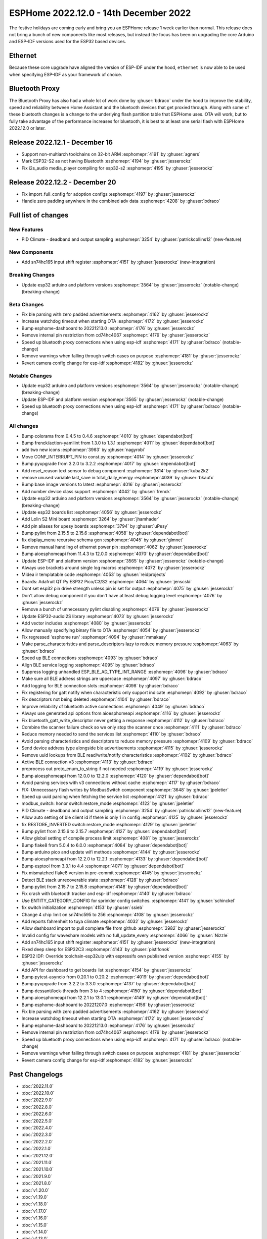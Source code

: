 ESPHome 2022.12.0 - 14th December 2022
======================================

.. seo::
    :description: Changelog for ESPHome 2022.12.0.
    :image: /_static/changelog-2022.12.0.png
    :author: Jesse Hills
    :author_twitter: @jesserockz

.. imgtable::
    :columns: 3

    ESP32, components/esp32, esp32.svg
    Bluetooth Proxy, components/bluetooth_proxy, bluetooth.svg
    SN74HC165 I/O Expander, components/sn74hc165, sn74hc595.jpg

The festive holidays are coming early and bring you an ESPHome release 1 week earlier than normal.
This release does not bring a bunch of new components like most releases, but instead the focus
has been on upgrading the core Arduino and ESP-IDF versions used for the ESP32 based devices.

Ethernet
--------

Because these core upgrade have aligned the version of ESP-IDF under the hood, ``ethernet``
is now able to be used when specifying ESP-IDF as your framework of choice.

Bluetooth Proxy
---------------

The Bluetooth Proxy has also had a whole lot of work done by :ghuser:`bdraco` under the hood to
improve the stability, speed and reliability between Home Assistant and the bluetooth devices
that get proxied through. Along with some of these bluetooth changes is a change to the
underlying flash partition table that ESPHome uses. OTA will work, but to fully take advantage
of the performance increases for bluetooth, it is best to at least one serial flash with ESPHome
2022.12.0 or later.

Release 2022.12.1 - December 16
-------------------------------

- Support non-multiarch toolchains on 32-bit ARM :esphomepr:`4191` by :ghuser:`agners`
- Mark ESP32-S2 as not having Bluetooth :esphomepr:`4194` by :ghuser:`jesserockz`
- Fix i2s_audio media_player compiling for esp32-s2 :esphomepr:`4195` by :ghuser:`jesserockz`

Release 2022.12.2 - December 20
-------------------------------

- Fix import_full_config for adoption configs :esphomepr:`4197` by :ghuser:`jesserockz`
- Handle zero padding anywhere in the combined adv data :esphomepr:`4208` by :ghuser:`bdraco`

Full list of changes
--------------------

New Features
^^^^^^^^^^^^

- PID Climate - deadband and output sampling :esphomepr:`3254` by :ghuser:`patrickcollins12` (new-feature)

New Components
^^^^^^^^^^^^^^

- Add sn74hc165 input shift register :esphomepr:`4151` by :ghuser:`jesserockz` (new-integration)

Breaking Changes
^^^^^^^^^^^^^^^^

- Update esp32 arduino and platform versions :esphomepr:`3564` by :ghuser:`jesserockz` (notable-change) (breaking-change)

Beta Changes
^^^^^^^^^^^^

- Fix ble parsing with zero padded advertisements :esphomepr:`4162` by :ghuser:`jesserockz`
- Increase watchdog timeout when starting OTA :esphomepr:`4172` by :ghuser:`jesserockz`
- Bump esphome-dashboard to 20221213.0 :esphomepr:`4176` by :ghuser:`jesserockz`
- Remove internal pin restriction from cd74hc4067 :esphomepr:`4179` by :ghuser:`jesserockz`
- Speed up bluetooth proxy connections when using esp-idf :esphomepr:`4171` by :ghuser:`bdraco` (notable-change)
- Remove warnings when falling through switch cases on purpose :esphomepr:`4181` by :ghuser:`jesserockz`
- Revert camera config change for esp-idf :esphomepr:`4182` by :ghuser:`jesserockz`

Notable Changes
^^^^^^^^^^^^^^^

- Update esp32 arduino and platform versions :esphomepr:`3564` by :ghuser:`jesserockz` (notable-change) (breaking-change)
- Update ESP-IDF and platform version :esphomepr:`3565` by :ghuser:`jesserockz` (notable-change)
- Speed up bluetooth proxy connections when using esp-idf :esphomepr:`4171` by :ghuser:`bdraco` (notable-change)

All changes
^^^^^^^^^^^

- Bump colorama from 0.4.5 to 0.4.6 :esphomepr:`4010` by :ghuser:`dependabot[bot]`
- Bump frenck/action-yamllint from 1.3.0 to 1.3.1 :esphomepr:`4011` by :ghuser:`dependabot[bot]`
- add two new icons :esphomepr:`3963` by :ghuser:`nagyrobi`
- Move CONF_INTERRUPT_PIN to const.py :esphomepr:`4014` by :ghuser:`jesserockz`
- Bump pyupgrade from 3.2.0 to 3.2.2 :esphomepr:`4017` by :ghuser:`dependabot[bot]`
- Add reset_reason text sensor to debug component :esphomepr:`3814` by :ghuser:`kuba2k2`
- remove unused variable last_save in total_daily_energy :esphomepr:`4039` by :ghuser:`bkaufx`
- Bump base image versions to latest :esphomepr:`4016` by :ghuser:`jesserockz`
- Add number device class support :esphomepr:`4042` by :ghuser:`frenck`
- Update esp32 arduino and platform versions :esphomepr:`3564` by :ghuser:`jesserockz` (notable-change) (breaking-change)
- Update esp32 boards list :esphomepr:`4056` by :ghuser:`jesserockz`
- Add Lolin S2 Mini board :esphomepr:`3264` by :ghuser:`jhamhader`
- Add pin aliases for upesy boards :esphomepr:`3794` by :ghuser:`uPesy`
- Bump pylint from 2.15.5 to 2.15.6 :esphomepr:`4058` by :ghuser:`dependabot[bot]`
- fix display_menu recursive schema gen :esphomepr:`4045` by :ghuser:`glmnet`
- Remove manual handling of ethernet power pin :esphomepr:`4062` by :ghuser:`jesserockz`
- Bump aioesphomeapi from 11.4.3 to 12.0.0 :esphomepr:`4070` by :ghuser:`dependabot[bot]`
- Update ESP-IDF and platform version :esphomepr:`3565` by :ghuser:`jesserockz` (notable-change)
- Always use brackets around single log macros :esphomepr:`4072` by :ghuser:`jesserockz`
- Midea ir templatable code :esphomepr:`4053` by :ghuser:`reidprojects`
- Boards: Adafruit QT Py ESP32 Pico/C3/S2 :esphomepr:`4064` by :ghuser:`jenscski`
- Dont set esp32 pin drive strength unless pin is set for output :esphomepr:`4075` by :ghuser:`jesserockz`
- Don't allow debug component if you don't have at least debug logging level :esphomepr:`4076` by :ghuser:`jesserockz`
- Remove a bunch of unnecessary pylint disabling :esphomepr:`4079` by :ghuser:`jesserockz`
- Update ESP32-audioI2S library :esphomepr:`4073` by :ghuser:`jesserockz`
- Add vector includes :esphomepr:`4080` by :ghuser:`jesserockz`
- Allow manually specifying binary file to OTA :esphomepr:`4054` by :ghuser:`jesserockz`
- Fix regressed 'esphome run' :esphomepr:`4094` by :ghuser:`mmakaay`
- Make parse_characteristics and parse_descriptors lazy to reduce memory pressure :esphomepr:`4063` by :ghuser:`bdraco`
- Speed up BLE connections :esphomepr:`4093` by :ghuser:`bdraco`
- Align BLE service logging :esphomepr:`4095` by :ghuser:`bdraco`
- Suppress logging unhandled ESP_BLE_AD_TYPE_INT_RANGE :esphomepr:`4096` by :ghuser:`bdraco`
- Make sure all BLE address strings are uppercase :esphomepr:`4097` by :ghuser:`bdraco`
- Add logging for BLE connection slots :esphomepr:`4098` by :ghuser:`bdraco`
- Fix registering for gatt notify when characteristic only support indicate :esphomepr:`4092` by :ghuser:`bdraco`
- Fix descriptors not being deleted :esphomepr:`4104` by :ghuser:`bdraco`
- Improve reliability of bluetooth active connections :esphomepr:`4049` by :ghuser:`bdraco`
- Always use generated api options from aioesphomeapi :esphomepr:`4116` by :ghuser:`jesserockz`
- Fix bluetooth_gatt_write_descriptor never getting a response :esphomepr:`4112` by :ghuser:`bdraco`
- Combine the scanner failure check so we only stop the scanner once :esphomepr:`4111` by :ghuser:`bdraco`
- Reduce memory needed to send the services list :esphomepr:`4110` by :ghuser:`bdraco`
- Avoid parsing characteristics and descriptors to reduce memory pressure :esphomepr:`4109` by :ghuser:`bdraco`
- Send device address type alongside ble advertisements :esphomepr:`4115` by :ghuser:`jesserockz`
- Remove uuid lookups from BLE read/write/notify characteristics :esphomepr:`4102` by :ghuser:`bdraco`
- Active BLE connection v3 :esphomepr:`4113` by :ghuser:`bdraco`
- preprocess out proto_enum_to_string if not needed :esphomepr:`4119` by :ghuser:`jesserockz`
- Bump aioesphomeapi from 12.0.0 to 12.2.0 :esphomepr:`4120` by :ghuser:`dependabot[bot]`
- Avoid parsing services with v3 connections without cache :esphomepr:`4117` by :ghuser:`bdraco`
- FIX: Unnecessary flash writes by ModbusSwitch component :esphomepr:`3648` by :ghuser:`jpeletier`
- Speed up uuid parsing when fetching the service list :esphomepr:`4121` by :ghuser:`bdraco`
- modbus_switch: honor switch:restore_mode :esphomepr:`4122` by :ghuser:`jpeletier`
- PID Climate - deadband and output sampling :esphomepr:`3254` by :ghuser:`patrickcollins12` (new-feature)
- Allow auto setting of ble client id if there is only 1 in config :esphomepr:`4125` by :ghuser:`jesserockz`
- fix RESTORE_INVERTED switch:restore_mode :esphomepr:`4129` by :ghuser:`jpeletier`
- Bump pylint from 2.15.6 to 2.15.7 :esphomepr:`4127` by :ghuser:`dependabot[bot]`
- Allow global setting of compile process limit :esphomepr:`4081` by :ghuser:`jesserockz`
- Bump flake8 from 5.0.4 to 6.0.0 :esphomepr:`4084` by :ghuser:`dependabot[bot]`
- Bump arduino pico and update wifi methods :esphomepr:`4144` by :ghuser:`jesserockz`
- Bump aioesphomeapi from 12.2.0 to 12.2.1 :esphomepr:`4133` by :ghuser:`dependabot[bot]`
- Bump esptool from 3.3.1 to 4.4 :esphomepr:`4071` by :ghuser:`dependabot[bot]`
- Fix mismatched flake8 version in pre-commit :esphomepr:`4145` by :ghuser:`jesserockz`
- Detect BLE stack unrecoverable state :esphomepr:`4128` by :ghuser:`bdraco`
- Bump pylint from 2.15.7 to 2.15.8 :esphomepr:`4148` by :ghuser:`dependabot[bot]`
- Fix crash with bluetooth tracker and esp-idf :esphomepr:`4140` by :ghuser:`bdraco`
- Use ENTITY_CATEGORY_CONFIG for sprinkler config switches. :esphomepr:`4141` by :ghuser:`schinckel`
- fix switch initialization :esphomepr:`4153` by :ghuser:`ssieb`
- Change 4 chip limit on sn74hc595 to 256 :esphomepr:`4108` by :ghuser:`jesserockz`
- Add reports fahrenheit to tuya climate :esphomepr:`4032` by :ghuser:`jesserockz`
- Allow dashboard import to pull complete file from github :esphomepr:`3982` by :ghuser:`jesserockz`
- Invalid config for waveshare models with no full_update_every :esphomepr:`4066` by :ghuser:`Nizzle`
- Add sn74hc165 input shift register :esphomepr:`4151` by :ghuser:`jesserockz` (new-integration)
- Fixed deep sleep for ESP32C3 :esphomepr:`4143` by :ghuser:`pistifonok`
- ESP32 IDF: Override toolchain-esp32ulp with espressifs own published version :esphomepr:`4155` by :ghuser:`jesserockz`
- Add API for dashboard to get boards list :esphomepr:`4154` by :ghuser:`jesserockz`
- Bump pytest-asyncio from 0.20.1 to 0.20.2 :esphomepr:`4019` by :ghuser:`dependabot[bot]`
- Bump pyupgrade from 3.2.2 to 3.3.0 :esphomepr:`4137` by :ghuser:`dependabot[bot]`
- Bump dessant/lock-threads from 3 to 4 :esphomepr:`4150` by :ghuser:`dependabot[bot]`
- Bump aioesphomeapi from 12.2.1 to 13.0.1 :esphomepr:`4149` by :ghuser:`dependabot[bot]`
- Bump esphome-dashboard to 20221207.0 :esphomepr:`4156` by :ghuser:`jesserockz`
- Fix ble parsing with zero padded advertisements :esphomepr:`4162` by :ghuser:`jesserockz`
- Increase watchdog timeout when starting OTA :esphomepr:`4172` by :ghuser:`jesserockz`
- Bump esphome-dashboard to 20221213.0 :esphomepr:`4176` by :ghuser:`jesserockz`
- Remove internal pin restriction from cd74hc4067 :esphomepr:`4179` by :ghuser:`jesserockz`
- Speed up bluetooth proxy connections when using esp-idf :esphomepr:`4171` by :ghuser:`bdraco` (notable-change)
- Remove warnings when falling through switch cases on purpose :esphomepr:`4181` by :ghuser:`jesserockz`
- Revert camera config change for esp-idf :esphomepr:`4182` by :ghuser:`jesserockz`

Past Changelogs
---------------

- :doc:`2022.11.0`
- :doc:`2022.10.0`
- :doc:`2022.9.0`
- :doc:`2022.8.0`
- :doc:`2022.6.0`
- :doc:`2022.5.0`
- :doc:`2022.4.0`
- :doc:`2022.3.0`
- :doc:`2022.2.0`
- :doc:`2022.1.0`
- :doc:`2021.12.0`
- :doc:`2021.11.0`
- :doc:`2021.10.0`
- :doc:`2021.9.0`
- :doc:`2021.8.0`
- :doc:`v1.20.0`
- :doc:`v1.19.0`
- :doc:`v1.18.0`
- :doc:`v1.17.0`
- :doc:`v1.16.0`
- :doc:`v1.15.0`
- :doc:`v1.14.0`
- :doc:`v1.13.0`
- :doc:`v1.12.0`
- :doc:`v1.11.0`
- :doc:`v1.10.0`
- :doc:`v1.9.0`
- :doc:`v1.8.0`
- :doc:`v1.7.0`
